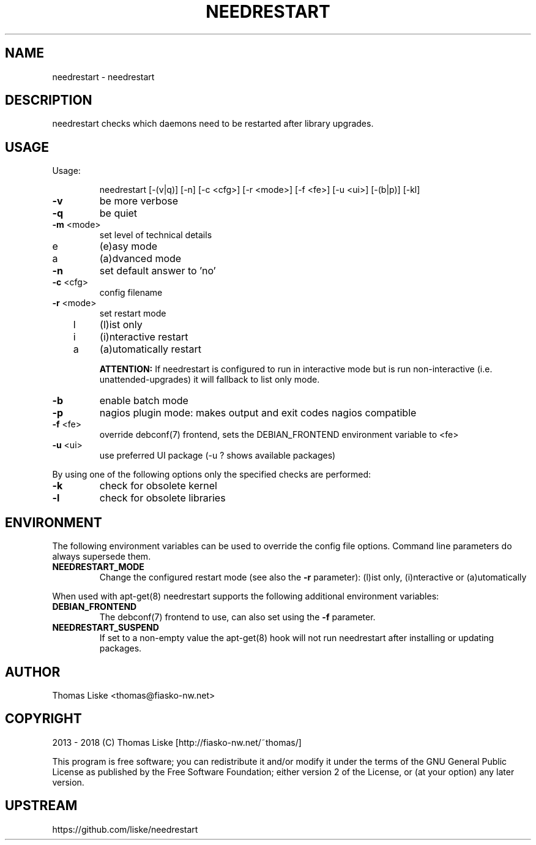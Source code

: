 .TH NEEDRESTART "1" "January 2015" "needrestart " "User Commands"
.SH NAME
needrestart \- needrestart
.SH DESCRIPTION
needrestart checks which daemons need to be restarted after library upgrades.
.SH USAGE
Usage:
.IP
needrestart [\-(v|q)] [\-n] [\-c <cfg>] [\-r <mode>] [\-f <fe>] [\-u <ui>] [\-(b|p)] [\-kl]
.TP
\fB\-v\fR
be more verbose
.TP
\fB\-q\fR
be quiet
.TP
\fB\-m\fR <mode>
set level of technical details
.TP
   e
(e)asy mode
.TP
   a
(a)dvanced mode
.TP
\fB\-n\fR
set default answer to 'no'
.TP
\fB\-c\fR <cfg>
config filename
.TP
\fB\-r\fR <mode>
set restart mode
.TP
   l
(l)ist only
.TP
   i
(i)nteractive restart
.TP
   a
(a)utomatically restart
.IP
\fBATTENTION:\fR If needrestart is configured to run in interactive mode but is run non-interactive (i.e. unattended-upgrades) it will fallback to list only mode.
.TP
\fB\-b\fR
enable batch mode
.TP
\fB\-p\fR
nagios plugin mode: makes output and exit codes nagios compatible
.TP
\fB\-f\fR <fe>
override debconf(7) frontend, sets the DEBIAN_FRONTEND environment variable to <fe>
.TP
\fB\-u\fR <ui>
use preferred UI package (-u ? shows available packages)
.PP
By using one of the following options only the specified checks are performed:
.TP
\fB\-k\fR
check for obsolete kernel
.TP
\fB\-l\fR
check for obsolete libraries
.SH ENVIRONMENT
The following environment variables can be used to override the config file options. Command line parameters do always supersede them.
.TP
\fBNEEDRESTART_MODE\fR
Change the configured restart mode (see also the \fB\-r\fR parameter): (l)ist only, (i)nteractive or (a)utomatically
.RE

When used with apt-get(8) needrestart supports the following additional environment variables:
.TP
\fBDEBIAN_FRONTEND\fR
The debconf(7) frontend to use, can also set using the \fB\-f\fR parameter.
.TP
\fBNEEDRESTART_SUSPEND\fR
If set to a non-empty value the apt-get(8) hook will not run needrestart after installing or updating packages.
.SH "AUTHOR"
Thomas Liske <thomas@fiasko\-nw.net>
.SH "COPYRIGHT"
2013 - 2018 (C) Thomas Liske [http://fiasko\-nw.net/~thomas/]
.PP
This program is free software; you can redistribute it and/or modify
it under the terms of the GNU General Public License as published by
the Free Software Foundation; either version 2 of the License, or
(at your option) any later version.
.SH "UPSTREAM"
https://github.com/liske/needrestart
